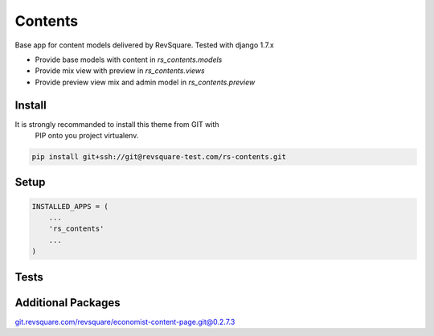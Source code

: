 ###############
Contents
###############

Base app for content models delivered by RevSquare. Tested with django 1.7.x

* Provide base models with content in `rs_contents.models`

* Provide mix view with preview in `rs_contents.views`

* Provide preview view mix and admin model in `rs_contents.preview`




*******
Install
*******

It is strongly recommanded to install this theme from GIT with
 PIP onto you project virtualenv.

.. code-block::  shell-session

    pip install git+ssh://git@revsquare-test.com/rs-contents.git


*****
Setup
*****


.. code-block::  python

    INSTALLED_APPS = (
        ...
        'rs_contents'
        ...
    )


*****
Tests
*****


.. code-block::  shell-session
    python manage.py test cms_base


*******************
Additional Packages
*******************
git.revsquare.com/revsquare/economist-content-page.git@0.2.7.3



